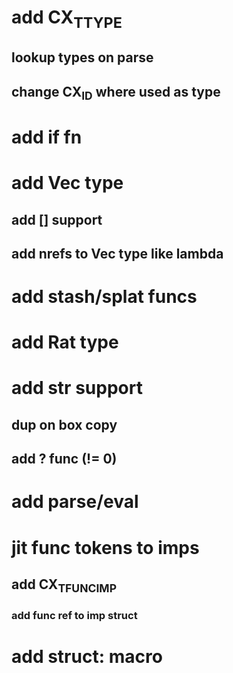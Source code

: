 * add CX_TTYPE
** lookup types on parse
** change CX_ID where used as type
* add if fn
* add Vec type
** add [] support
** add nrefs to Vec type like lambda
* add stash/splat funcs
* add Rat type
* add str support
** dup on box copy
** add ? func (!= 0)
* add parse/eval
* jit func tokens to imps
** add CX_TFUNC_IMP
*** add func ref to imp struct
* add struct: macro
